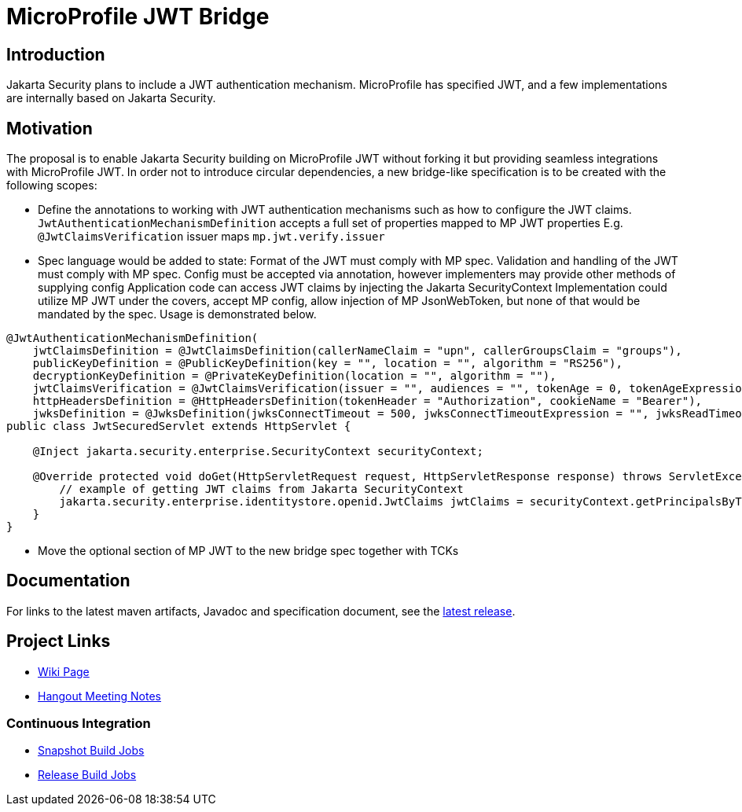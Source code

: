 //
// Copyright (c) 2016-2020 Contributors to the Eclipse Foundation
//
// See the NOTICES file(s) distributed with this work for additional
// information regarding copyright ownership.
//
// Licensed under the Apache License, Version 2.0 (the "License");
// you may not use this file except in compliance with the License.
// You may obtain a copy of the License at
//
//     http://www.apache.org/licenses/LICENSE-2.0
//
// Unless required by applicable law or agreed to in writing, software
// distributed under the License is distributed on an "AS IS" BASIS,
// WITHOUT WARRANTIES OR CONDITIONS OF ANY KIND, either express or implied.
// See the License for the specific language governing permissions and
// limitations under the License.
//

# MicroProfile JWT Bridge 

## Introduction

Jakarta Security plans to include a JWT authentication mechanism. MicroProfile has specified JWT, and a few implementations are internally based on Jakarta Security.


## Motivation
The proposal is to enable Jakarta Security building on MicroProfile JWT without forking it but providing seamless integrations with MicroProfile JWT. 
In order not to introduce circular dependencies, a new bridge-like specification is to be created with the following scopes:

* Define the annotations to working with JWT authentication mechanisms such as how to configure the JWT claims.
`JwtAuthenticationMechanismDefinition` accepts a full set of properties mapped to MP JWT properties
E.g. `@JwtClaimsVerification` issuer maps `mp.jwt.verify.issuer`
* Spec language would be added to state:
Format of the JWT must comply with MP spec.
Validation and handling of the JWT must comply with MP spec.
Config must be accepted via annotation, however implementers may provide other methods of supplying config
Application code can access JWT claims by injecting the Jakarta SecurityContext
Implementation could utilize MP JWT under the covers, accept MP config, allow injection of MP JsonWebToken, but none of that would be mandated by the spec.
Usage is demonstrated below.

```
@JwtAuthenticationMechanismDefinition(
    jwtClaimsDefinition = @JwtClaimsDefinition(callerNameClaim = "upn", callerGroupsClaim = "groups"),
    publicKeyDefinition = @PublicKeyDefinition(key = "", location = "", algorithm = "RS256"),
    decryptionKeyDefinition = @PrivateKeyDefinition(location = "", algorithm = ""),
    jwtClaimsVerification = @JwtClaimsVerification(issuer = "", audiences = "", tokenAge = 0, tokenAgeExpression = "", clockSkew = 0, clockSkewExpression = ""),
    httpHeadersDefinition = @HttpHeadersDefinition(tokenHeader = "Authorization", cookieName = "Bearer"),
    jwksDefinition = @JwksDefinition(jwksConnectTimeout = 500, jwksConnectTimeoutExpression = "", jwksReadTimeout = 500, jwksReadTimeoutExpression = ""))
public class JwtSecuredServlet extends HttpServlet {

    @Inject jakarta.security.enterprise.SecurityContext securityContext;

    @Override protected void doGet(HttpServletRequest request, HttpServletResponse response) throws ServletException, IOException {
        // example of getting JWT claims from Jakarta SecurityContext
        jakarta.security.enterprise.identitystore.openid.JwtClaims jwtClaims = securityContext.getPrincipalsByType(...);
    }
}
```
* Move the optional section of MP JWT to the new bridge spec together with TCKs

## Documentation

For links to the latest maven artifacts, Javadoc and specification document, see the link:https://github.com/eclipse/microprofile-jwt-integration/releases/latest[latest release].

## Project Links
* https://wiki.eclipse.org/MicroProfile/JWT_Auth[Wiki Page]
* https://docs.google.com/document/d/13nIVDJ6uxen7d57rxyARX8-vqsf3HTvC6hHnhitGZ0w/edit[Hangout Meeting Notes]

### Continuous Integration
* https://ci.eclipse.org/microprofile/job/jwt-integration-maven-snapshots/[Snapshot Build Jobs]
* https://ci.eclipse.org/microprofile/job/MicroProfile%20Releases/[Release Build Jobs]


